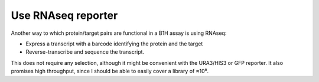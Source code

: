 *******************
Use RNAseq reporter
*******************

Another way to which protein/target pairs are functional in a B1H assay is 
using RNAseq:

- Express a transcript with a barcode identifying the protein and the target
- Reverse-transcribe and sequence the transcript.

This does not require any selection, although it might be convenient with the 
URA3/HIS3 or GFP reporter.  It also promises high throughput, since I should be 
able to easily cover a library of ≈10⁸.
